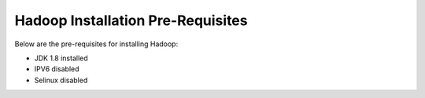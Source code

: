 Hadoop Installation Pre-Requisites
==================================

Below are the pre-requisites for installing Hadoop:

- JDK 1.8 installed
- IPV6 disabled
- Selinux disabled

